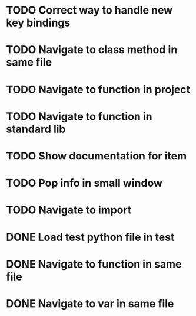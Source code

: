 * TODO Correct way to handle new key bindings

* TODO Navigate to class method in same file

* TODO Navigate to function in project

* TODO Navigate to function in standard lib

* TODO Show documentation for item

* TODO Pop info in small window

* TODO Navigate to import

* DONE Load test python file in test
  CLOSED: [2016-08-18 Thu 16:52]

* DONE Navigate to function in same file
  CLOSED: [2016-08-23 Tue 11:58]

* DONE Navigate to var in same file
  CLOSED: [2016-08-23 Tue 11:58]
